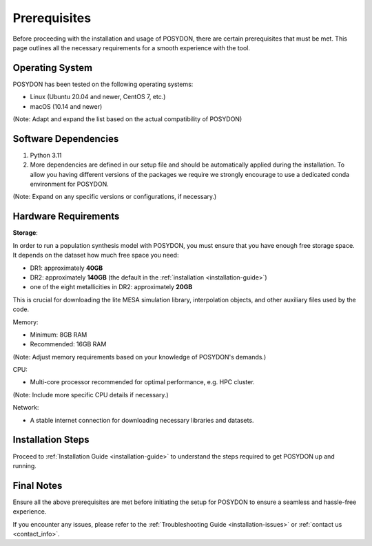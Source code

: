 Prerequisites
-------------

Before proceeding with the installation and usage of POSYDON, there are certain prerequisites that must be met. This page outlines all the necessary requirements for a smooth experience with the tool.

Operating System
~~~~~~~~~~~~~~~~

POSYDON has been tested on the following operating systems:

- Linux (Ubuntu 20.04 and newer, CentOS 7, etc.)
- macOS (10.14 and newer)

(Note: Adapt and expand the list based on the actual compatibility of POSYDON)

Software Dependencies
~~~~~~~~~~~~~~~~~~~~~

1. Python 3.11
2. More dependencies are defined in our setup file and should be automatically applied during the installation. To allow you having different versions of the packages we require we strongly encourage to use a dedicated conda environment for POSYDON.

(Note: Expand on any specific versions or configurations, if necessary.)

Hardware Requirements
~~~~~~~~~~~~~~~~~~~~~

**Storage**: 

In order to run a population synthesis model with POSYDON, you must ensure that you have enough free storage space. It depends on the dataset how much free space you need:

- DR1: approximately **40GB**
- DR2: approximately **140GB** (the default in the :ref:`installation <installation-guide>`)
- one of the eight metallicities in DR2: approximately **20GB**

This is crucial for downloading the lite MESA simulation library, interpolation objects, and other auxiliary files used by the code.

Memory:

- Minimum: 8GB RAM
- Recommended: 16GB RAM

(Note: Adjust memory requirements based on your knowledge of POSYDON's demands.)

CPU:

- Multi-core processor recommended for optimal performance, e.g. HPC cluster.

(Note: Include more specific CPU details if necessary.)

Network:

- A stable internet connection for downloading necessary libraries and datasets.

Installation Steps
~~~~~~~~~~~~~~~~~~

Proceed to :ref:`Installation Guide <installation-guide>` to understand the steps required to get POSYDON up and running.

Final Notes
~~~~~~~~~~~

Ensure all the above prerequisites are met before initiating the setup for POSYDON to ensure a seamless and hassle-free experience.

If you encounter any issues, please refer to the :ref:`Troubleshooting Guide <installation-issues>` or :ref:`contact us <contact_info>`.

